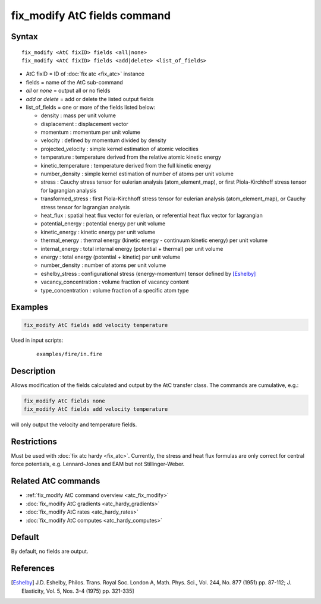 .. index:: fix_modify AtC fields

fix_modify AtC fields command
=============================

Syntax
""""""

.. parsed-literal::

   fix_modify <AtC fixID> fields <all|none>
   fix_modify <AtC fixID> fields <add|delete> <list_of_fields>

* AtC fixID = ID of :doc:`fix atc <fix_atc>` instance
* fields = name of the AtC sub-command
* *all* or *none* = output all or no fields
* *add* or *delete* = add or delete the listed output fields
* list_of_fields = one or more of the fields listed below:

  - density : mass per unit volume
  - displacement : displacement vector
  - momentum : momentum per unit volume
  - velocity : defined by momentum divided by density
  - projected_velocity : simple kernel estimation of atomic velocities
  - temperature : temperature derived from the relative atomic kinetic energy
  - kinetic_temperature : temperature derived from the full kinetic energy
  - number_density : simple kernel estimation of number of atoms per unit volume
  - stress : Cauchy stress tensor for eulerian analysis (atom_element_map), or first Piola-Kirchhoff stress tensor for lagrangian analysis
  - transformed_stress : first Piola-Kirchhoff stress tensor for eulerian analysis (atom_element_map), or Cauchy stress tensor for lagrangian analysis
  - heat_flux : spatial heat flux vector for eulerian, or referential heat flux vector for lagrangian
  - potential_energy : potential energy per unit volume
  - kinetic_energy : kinetic energy per unit volume
  - thermal_energy : thermal energy (kinetic energy - continuum kinetic energy) per unit volume
  - internal_energy : total internal energy (potential + thermal) per unit volume
  - energy : total energy (potential + kinetic) per unit volume
  - number_density : number of atoms per unit volume
  - eshelby_stress : configurational stress (energy-momentum) tensor defined by [Eshelby]_
  - vacancy_concentration : volume fraction of vacancy content
  - type_concentration : volume fraction of a specific atom type

Examples
""""""""

.. code-block:: LAMMPS

   fix_modify AtC fields add velocity temperature


Used in input scripts:

  .. parsed-literal::

       examples/fire/in.fire

Description
"""""""""""

Allows modification of the fields calculated and output by the AtC
transfer class.  The commands are cumulative, e.g.:

.. code-block:: LAMMPS

   fix_modify AtC fields none
   fix_modify AtC fields add velocity temperature

will only output the velocity and temperature fields.

Restrictions
""""""""""""

Must be used with :doc:`fix atc hardy <fix_atc>`.  Currently, the stress
and heat flux formulas are only correct for central force potentials,
e.g. Lennard-Jones and EAM but not Stillinger-Weber.

Related AtC commands
""""""""""""""""""""

- :ref:`fix_modify AtC command overview <atc_fix_modify>`
- :doc:`fix_modify AtC gradients <atc_hardy_gradients>`
- :doc:`fix_modify AtC rates <atc_hardy_rates>`
- :doc:`fix_modify AtC computes <atc_hardy_computes>`


Default
"""""""

By default, no fields are output.

References
""""""""""

.. [Eshelby] J.D. Eshelby, Philos. Trans. Royal Soc. London A, Math. Phys. Sci., Vol. 244, No. 877 (1951) pp. 87-112; J. Elasticity, Vol. 5, Nos. 3-4 (1975) pp. 321-335]
